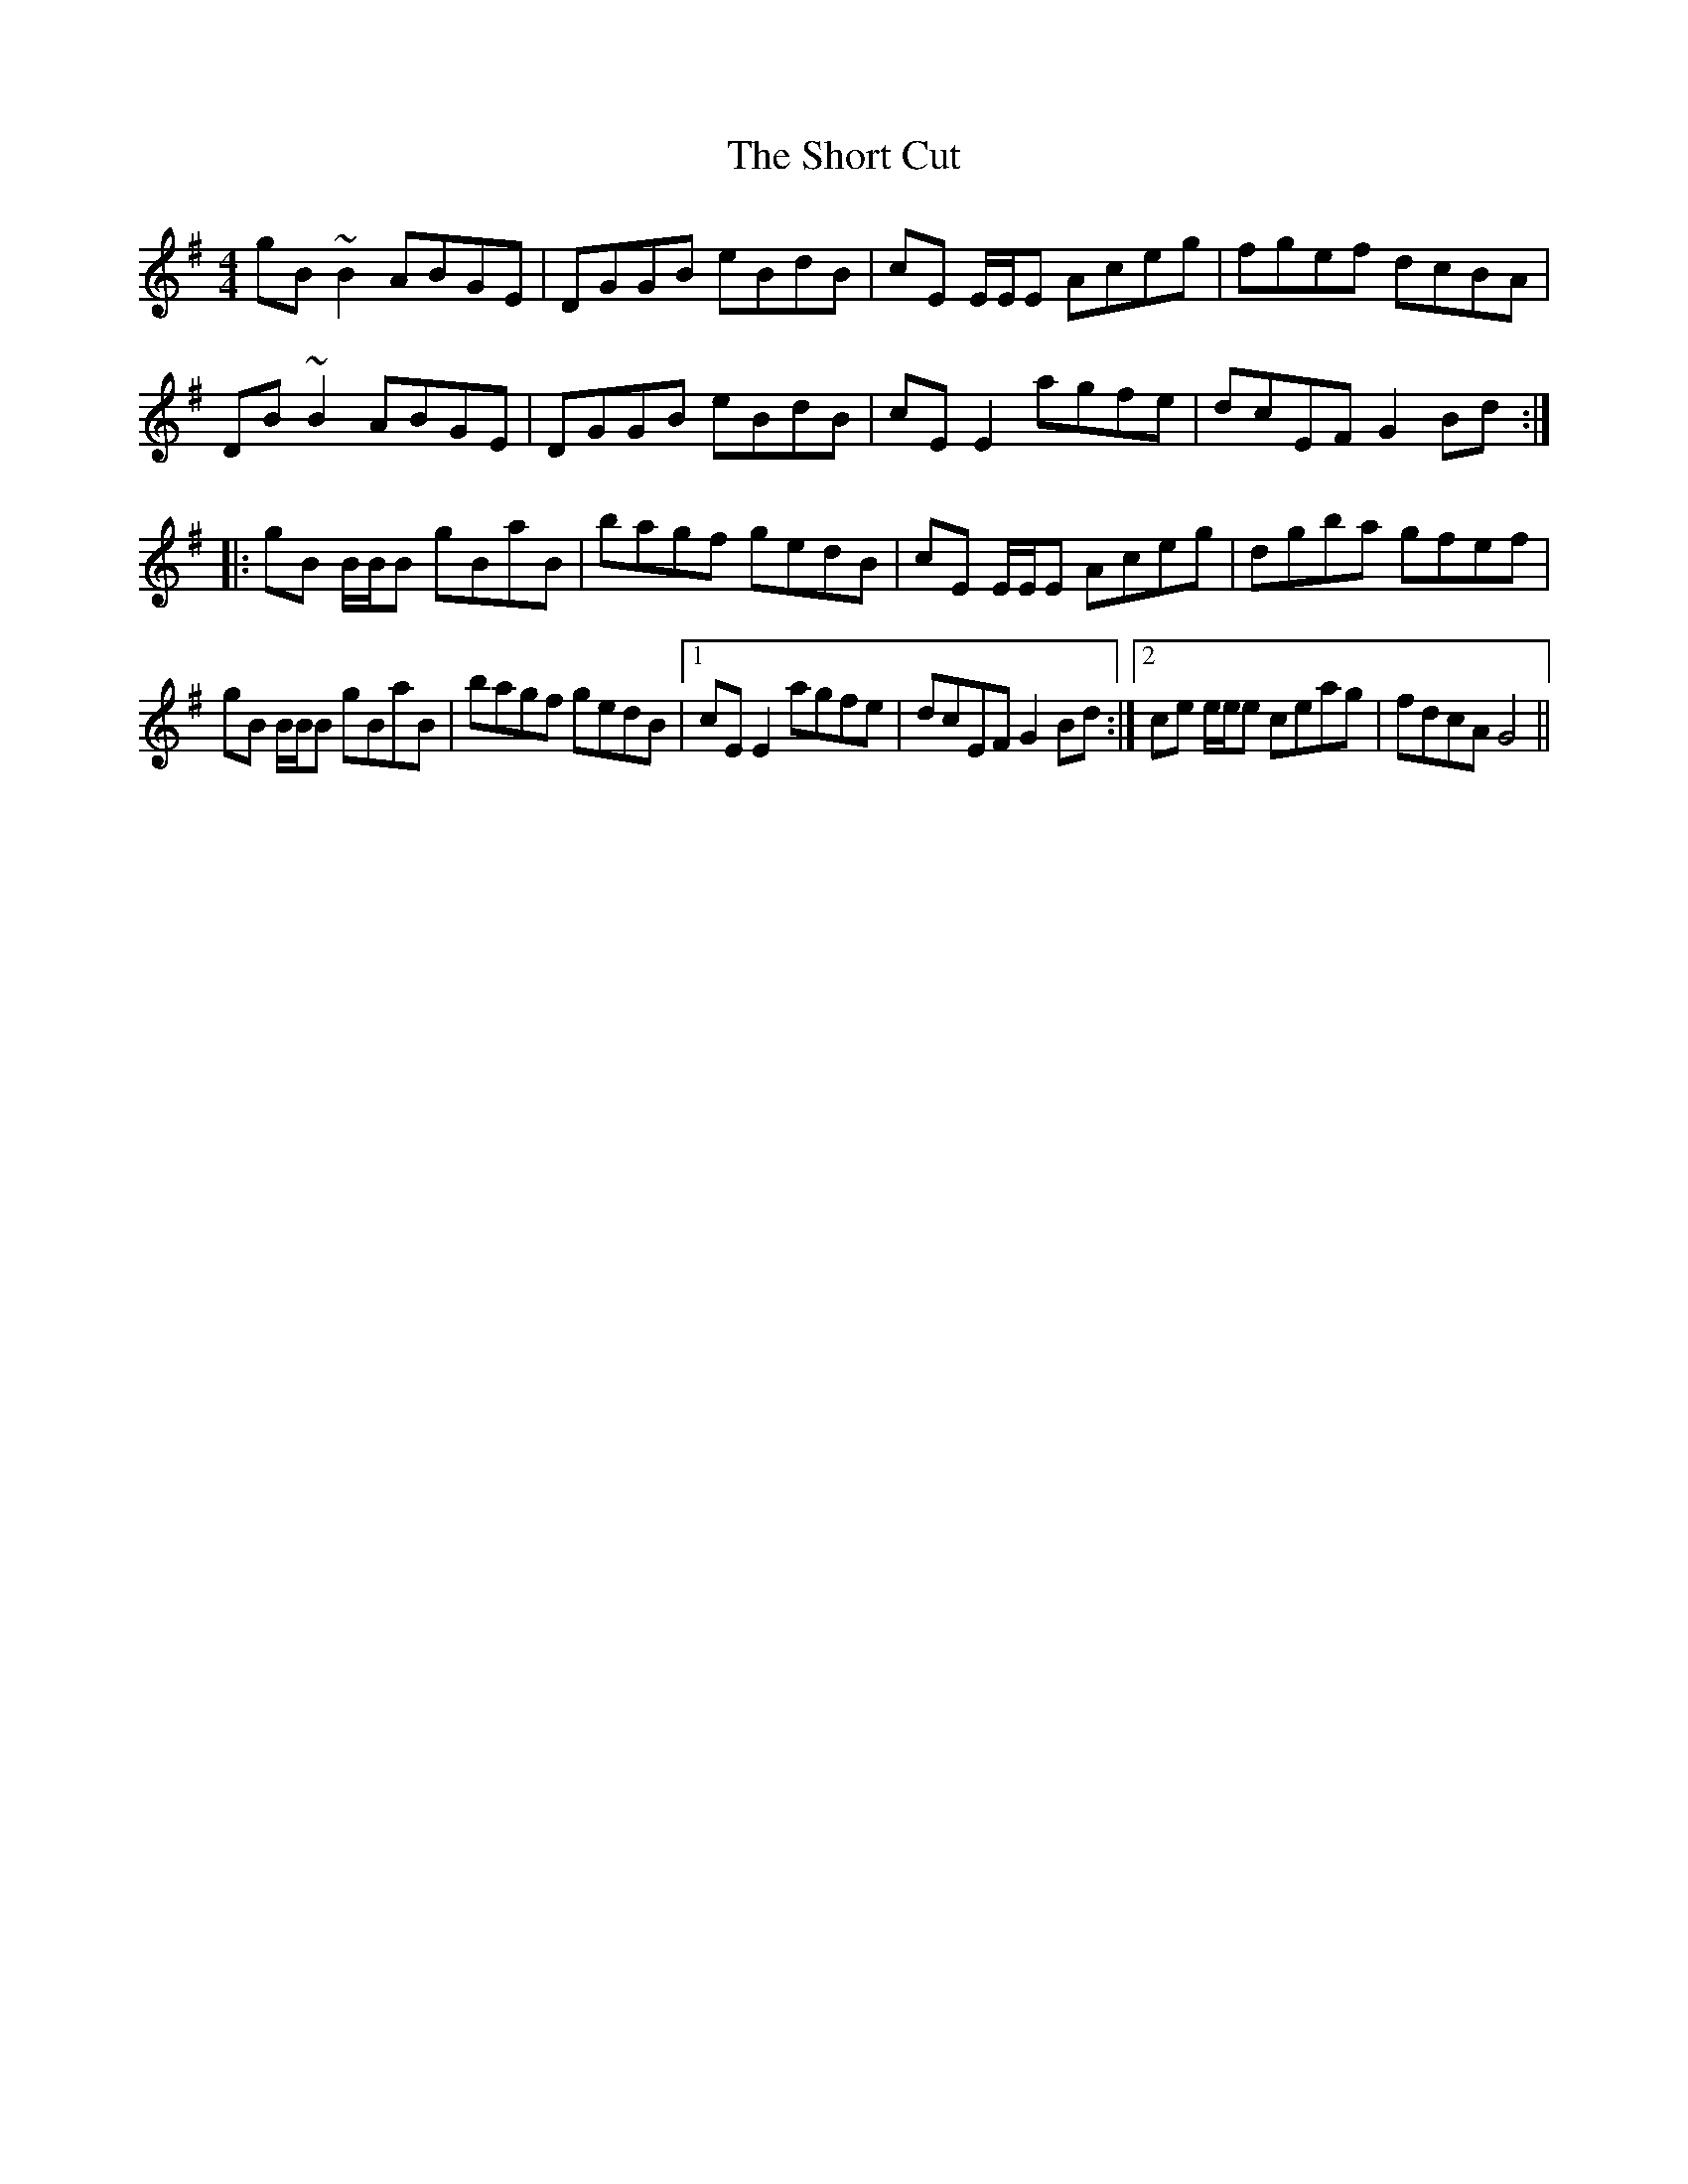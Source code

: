 X: 36933
T: Short Cut, The
R: reel
M: 4/4
K: Gmajor
gB ~B2ABGE|DGGB eBdB|cE E/E/E Aceg|fgef dcBA|
DB ~B2ABGE|DGGB eBdB|cEE2agfe|dcEF G2Bd:|
|:gB B/B/B gBaB|bagf gedB|cE E/E/E Aceg|dgba gfef|
gB B/B/B gBaB|bagf gedB|1 cEE2agfe|dcEF G2Bd:|2 ce e/e/e ceag|fdcA G4||

